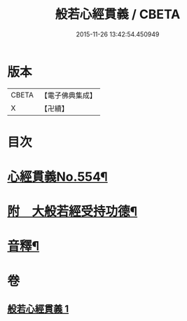 #+TITLE: 般若心經貫義 / CBETA
#+DATE: 2015-11-26 13:42:54.450949
* 版本
 |     CBETA|【電子佛典集成】|
 |         X|【卍續】    |

* 目次
* [[file:KR6c0173_001.txt::001-0876a1][心經貫義No.554¶]]
* [[file:KR6c0173_001.txt::0876b4][附　大般若經受持功德¶]]
* [[file:KR6c0173_001.txt::0878b12][音釋¶]]
* 卷
** [[file:KR6c0173_001.txt][般若心經貫義 1]]
